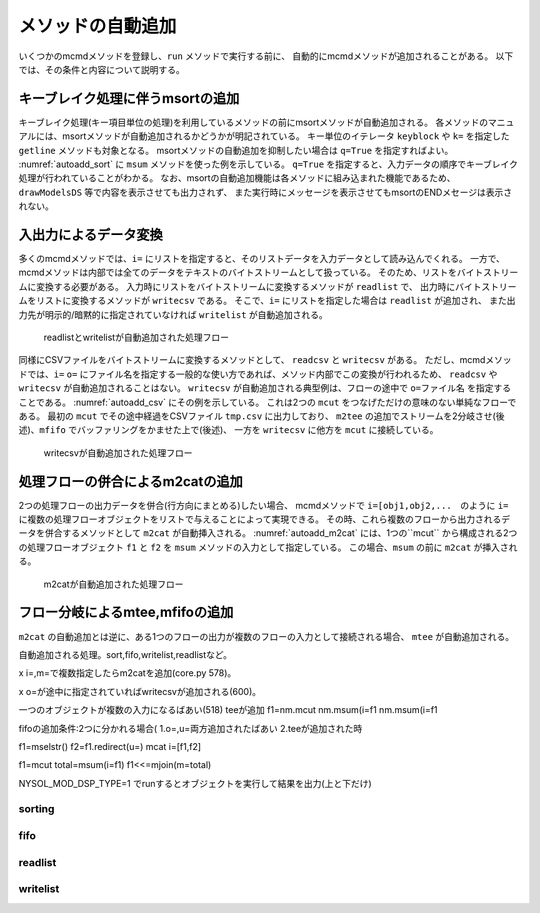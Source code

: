 
メソッドの自動追加
-----------------------

いくつかのmcmdメソッドを登録し、``run`` メソッドで実行する前に、
自動的にmcmdメソッドが追加されることがある。
以下では、その条件と内容について説明する。

キーブレイク処理に伴うmsortの追加
'''''''''''''''''''''''''''''''''''
キーブレイク処理(キー項目単位の処理)を利用しているメソッドの前にmsortメソッドが自動追加される。
各メソッドのマニュアルには、msortメソッドが自動追加されるかどうかが明記されている。
キー単位のイテレータ ``keyblock`` や ``k=`` を指定した ``getline`` メソッドも対象となる。
msortメソッドの自動追加を抑制したい場合は ``q=True`` を指定すればよい。
:numref:`autoadd_sort` に ``msum`` メソッドを使った例を示している。
``q=True`` を指定すると、入力データの順序でキーブレイク処理が行われていることがわかる。
なお、msortの自動追加機能は各メソッドに組み込まれた機能であるため、
``drawModelsDS`` 等で内容を表示させても出力されず、
また実行時にメッセージを表示させてもmsortのENDメセージは表示されない。

  .. code-block:: python
    :linenos:
    :caption: 自動sortありとなしの例
    :name: autoadd_sort

    >>> import nysol.mcmd as nm
    >>> dat=[
    ["customer","amount"],
    ["A",5200],
    ["B",800],
    ["B",3500],
    ["A",2000],
    ["B",4000]
    ]
    >>> f1=nm.msum(k="customer",f="amount",i=dat)
    >>> f1.run()
    [['A', '7200'], ['B', '8300']]
    >>> f2=nm.msum(k="customer",f="amount",i=dat,q=True)
    >>> f2.run()
    [['A', '5200'], ['B', '4300'], ['A', '2000'], ['B', '4000']]

入出力によるデータ変換
'''''''''''''''''''''''''''''''''''''''''''''
多くのmcmdメソッドでは、``i=`` にリストを指定すると、そのリストデータを入力データとして読み込んでくれる。
一方で、mcmdメソッドは内部では全てのデータをテキストのバイトストリームとして扱っている。
そのため、リストをバイトストリームに変換する必要がある。
入力時にリストをバイトストリームに変換するメソッドが ``readlist`` で、
出力時にバイトストリームをリストに変換するメソッドが ``writecsv`` である。
そこで、``i=`` にリストを指定した場合は ``readlist`` が追加され、
また出力先が明示的/暗黙的に指定されていなければ ``writelist`` が自動追加される。

  .. code-block:: python
    :linenos:
    :caption: readlistとwritelistの自動追加の例
    :name: autoadd_list

    >>> import nysol.mcmd as nm
    >>> dat=[
    ["customer","amount"],
    ["A",5200],
    ["B",800],
    ["B",3500],
    ["A",2000],
    ["B",4000]
    ]
    >>> nm.msum(k="customer",f="amount",i=dat).drawModelD3("autoadd_list.html")

  .. figure:: autoadd_list.png
    :scale: 40%
    :align: center
    :name: autoadd_list.png
    :target: ../_static/autoadd_list.html

    readlistとwritelistが自動追加された処理フロー

同様にCSVファイルをバイトストリームに変換するメソッドとして、 ``readcsv`` と ``writecsv`` がある。
ただし、mcmdメソッドでは、``i=`` ``o=`` にファイル名を指定する一般的な使い方であれば、メソッド内部でこの変換が行われるため、
``readcsv`` や ``writecsv`` が自動追加されることはない。
``writecsv`` が自動追加される典型例は、フローの途中で ``o=ファイル名`` を指定することである。
:numref:`autoadd_csv` にその例を示している。
これは2つの ``mcut`` をつなげただけの意味のない単純なフローである。
最初の ``mcut`` でその途中経過をCSVファイル ``tmp.csv`` に出力しており、
``m2tee`` の追加でストリームを2分岐させ(後述)、``mfifo`` でバッファリングをかませた上で(後述)、
一方を ``writecsv`` に他方を ``mcut`` に接続している。

  .. code-block:: python
    :linenos:
    :caption: writecsvの自動追加の例
    :name: autoadd_csv

    >>> nm.mcut(f="customer,amount",i=dat,o="tmp.csv").mcut(f="customer").drawModelD3("autoadd_csv.html")

  .. figure:: autoadd_csv.png
    :scale: 40%
    :align: center
    :name: autoadd_csv.png
    :target: ../_static/autoadd_csv.html

    writecsvが自動追加された処理フロー

処理フローの併合によるm2catの追加
'''''''''''''''''''''''''''''''''''''''''''''
2つの処理フローの出力データを併合(行方向にまとめる)したい場合、
mcmdメソッドで ``i=[obj1,obj2,...``　のように ``i=`` に複数の処理フローオブジェクトをリストで与えることによって実現できる。
その時、これら複数のフローから出力されるデータを併合するメソッドとして ``m2cat`` が自動挿入される。
:numref:`autoadd_m2cat` には、1つの``mcut`` から構成される2つの処理フローオブジェクト ``f1`` と ``f2`` を
``msum`` メソッドの入力として指定している。
この場合、``msum`` の前に ``m2cat`` が挿入される。

  .. code-block:: python
    :linenos:
    :caption: m2catの自動追加の例
    :name: autoadd_m2cat

    >>> f1=nm.mcut(f="customer,amount",i=dat)
    >>> f2=nm.mcut(f="customer,amount",i=dat)
    >>> f3=nm.msum(k="customer",f="amount",i=[f1,f2])
    >>> f3.drawModel("autoadd_m2cat.html")
    >>> f3.run()
    [['A', '14400'], ['B', '16600']]

  .. figure:: autoadd_m2cat.png
    :scale: 40%
    :align: center
    :name: autoadd_m2cat.png
    :target: ../_static/autoadd_m2cat.html

    m2catが自動追加された処理フロー

フロー分岐によるmtee,mfifoの追加
'''''''''''''''''''''''''''''''''''''''''''''
``m2cat`` の自動追加とは逆に、ある1つのフローの出力が複数のフローの入力として接続される場合、
``mtee`` が自動追加される。


自動追加される処理。sort,fifo,writelist,readlistなど。

x i=,m=で複数指定したらm2catを追加(core.py 578)。

x o=が途中に指定されていればwritecsvが追加される(600)。

一つのオブジェクトが複数の入力になるばあい(518) teeが追加
f1=nm.mcut
nm.msum(i=f1
nm.msum(i=f1

fifoの追加条件:2つに分かれる場合(
1.o=,u=両方追加されたばあい
2.teeが追加された時

f1=mselstr()
f2=f1.redirect(u=)
mcat i=[f1,f2]

f1=mcut
total=msum(i=f1)
f1<<=mjoin(m=total)

NYSOL_MOD_DSP_TYPE=1
でrunするとオブジェクトを実行して結果を出力(上と下だけ)

sorting
::::::::::::

fifo
::::::::::::

readlist
::::::::::::

writelist
::::::::::::



